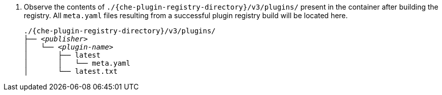. Observe the contents of `./{che-plugin-registry-directory}/v3/plugins/` present in the container after building the registry. All `meta.yaml` files resulting from a successful plugin registry build will be located here.
+
[subs="+attributes,quotes"]
----
./{che-plugin-registry-directory}/v3/plugins/
├── _<publisher>_
│   └── _<plugin-name>_
│       ├── latest
│       │   └── meta.yaml
│       └── latest.txt
----
+